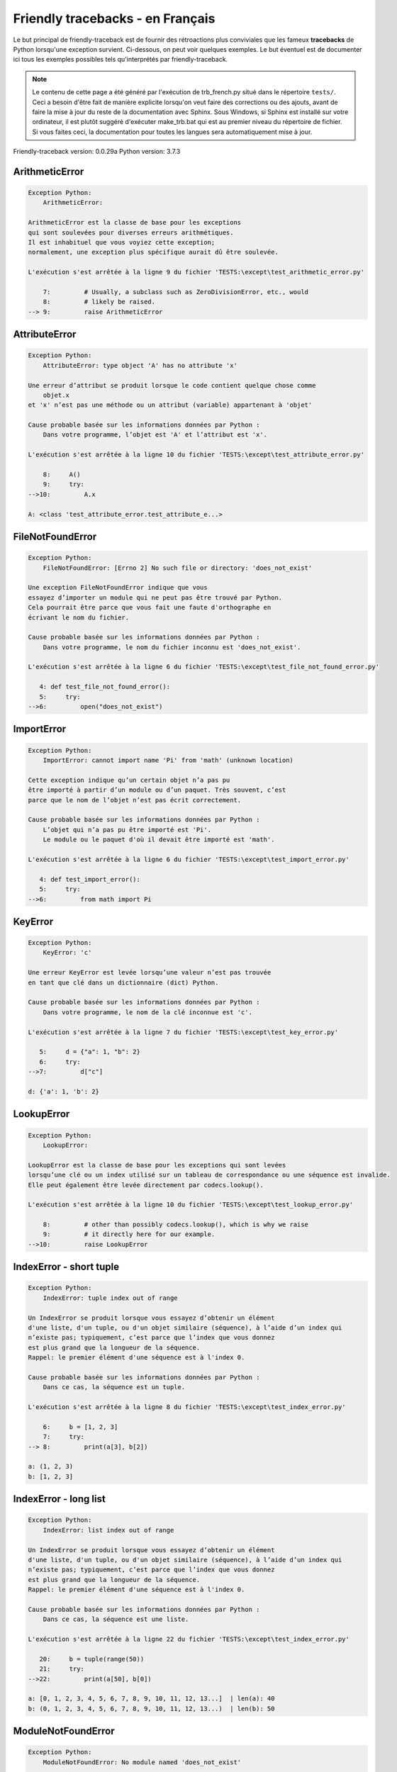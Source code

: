 
Friendly tracebacks - en Français
======================================

Le but principal de friendly-traceback est de fournir des rétroactions plus
conviviales que les fameux **tracebacks** de Python lorsqu'une exception survient.
Ci-dessous, on peut voir quelques exemples. Le but éventuel est de documenter
ici tous les exemples possibles tels qu'interprétés par friendly-traceback.

.. note::

     Le contenu de cette page a été généré par l'exécution de
     trb_french.py situé dans le répertoire ``tests/``.
     Ceci a besoin d'être fait de manière explicite lorsqu'on veut
     faire des corrections ou des ajouts, avant de faire la mise
     à jour du reste de la documentation avec Sphinx.
     Sous Windows, si Sphinx est installé sur votre ordinateur, il est
     plutôt suggéré d'exécuter make_trb.bat qui est au premier niveau
     du répertoire de fichier. Si vous faites ceci, la documentation pour
     toutes les langues sera automatiquement mise à jour.

Friendly-traceback version: 0.0.29a
Python version: 3.7.3



ArithmeticError
---------------

.. code-block:: none


    Exception Python:
        ArithmeticError: 
        
    ArithmeticError est la classe de base pour les exceptions
    qui sont soulevées pour diverses erreurs arithmétiques.
    Il est inhabituel que vous voyiez cette exception;
    normalement, une exception plus spécifique aurait dû être soulevée.
    
    L'exécution s'est arrêtée à la ligne 9 du fichier 'TESTS:\except\test_arithmetic_error.py'
    
        7:         # Usually, a subclass such as ZeroDivisionError, etc., would
        8:         # likely be raised.
    --> 9:         raise ArithmeticError


AttributeError
--------------

.. code-block:: none


    Exception Python:
        AttributeError: type object 'A' has no attribute 'x'
        
    Une erreur d’attribut se produit lorsque le code contient quelque chose comme
        objet.x
    et 'x' n’est pas une méthode ou un attribut (variable) appartenant à 'objet'
    
    Cause probable basée sur les informations données par Python :
        Dans votre programme, l’objet est 'A' et l’attribut est 'x'.
        
    L'exécution s'est arrêtée à la ligne 10 du fichier 'TESTS:\except\test_attribute_error.py'
    
        8:     A()
        9:     try:
    -->10:         A.x

    A: <class 'test_attribute_error.test_attribute_e...>


FileNotFoundError
-----------------

.. code-block:: none


    Exception Python:
        FileNotFoundError: [Errno 2] No such file or directory: 'does_not_exist'
        
    Une exception FileNotFoundError indique que vous
    essayez d’importer un module qui ne peut pas être trouvé par Python.
    Cela pourrait être parce que vous fait une faute d'orthographe en
    écrivant le nom du fichier.
    
    Cause probable basée sur les informations données par Python :
        Dans votre programme, le nom du fichier inconnu est 'does_not_exist'.
        
    L'exécution s'est arrêtée à la ligne 6 du fichier 'TESTS:\except\test_file_not_found_error.py'
    
       4: def test_file_not_found_error():
       5:     try:
    -->6:         open("does_not_exist")


ImportError
-----------

.. code-block:: none


    Exception Python:
        ImportError: cannot import name 'Pi' from 'math' (unknown location)
        
    Cette exception indique qu’un certain objet n’a pas pu
    être importé à partir d’un module ou d’un paquet. Très souvent, c’est
    parce que le nom de l’objet n’est pas écrit correctement.
    
    Cause probable basée sur les informations données par Python :
        L’objet qui n’a pas pu être importé est 'Pi'.
        Le module ou le paquet d'où il devait être importé est 'math'.
        
    L'exécution s'est arrêtée à la ligne 6 du fichier 'TESTS:\except\test_import_error.py'
    
       4: def test_import_error():
       5:     try:
    -->6:         from math import Pi


KeyError
--------

.. code-block:: none


    Exception Python:
        KeyError: 'c'
        
    Une erreur KeyError est levée lorsqu’une valeur n’est pas trouvée
    en tant que clé dans un dictionnaire (dict) Python.
    
    Cause probable basée sur les informations données par Python :
        Dans votre programme, le nom de la clé inconnue est 'c'.
        
    L'exécution s'est arrêtée à la ligne 7 du fichier 'TESTS:\except\test_key_error.py'
    
       5:     d = {"a": 1, "b": 2}
       6:     try:
    -->7:         d["c"]

    d: {'a': 1, 'b': 2}


LookupError
-----------

.. code-block:: none


    Exception Python:
        LookupError: 
        
    LookupError est la classe de base pour les exceptions qui sont levées
    lorsqu’une clé ou un index utilisé sur un tableau de correspondance ou une séquence est invalide.
    Elle peut également être levée directement par codecs.lookup().
    
    L'exécution s'est arrêtée à la ligne 10 du fichier 'TESTS:\except\test_lookup_error.py'
    
        8:         # other than possibly codecs.lookup(), which is why we raise
        9:         # it directly here for our example.
    -->10:         raise LookupError


IndexError - short tuple
------------------------

.. code-block:: none


    Exception Python:
        IndexError: tuple index out of range
        
    Un IndexError se produit lorsque vous essayez d’obtenir un élément
    d'une liste, d'un tuple, ou d'un objet similaire (séquence), à l’aide d’un index qui
    n’existe pas; typiquement, c’est parce que l’index que vous donnez
    est plus grand que la longueur de la séquence.
    Rappel: le premier élément d'une séquence est à l'index 0.
    
    Cause probable basée sur les informations données par Python :
        Dans ce cas, la séquence est un tuple.
        
    L'exécution s'est arrêtée à la ligne 8 du fichier 'TESTS:\except\test_index_error.py'
    
        6:     b = [1, 2, 3]
        7:     try:
    --> 8:         print(a[3], b[2])

    a: (1, 2, 3)
    b: [1, 2, 3]


IndexError - long list
----------------------

.. code-block:: none


    Exception Python:
        IndexError: list index out of range
        
    Un IndexError se produit lorsque vous essayez d’obtenir un élément
    d'une liste, d'un tuple, ou d'un objet similaire (séquence), à l’aide d’un index qui
    n’existe pas; typiquement, c’est parce que l’index que vous donnez
    est plus grand que la longueur de la séquence.
    Rappel: le premier élément d'une séquence est à l'index 0.
    
    Cause probable basée sur les informations données par Python :
        Dans ce cas, la séquence est une liste.
        
    L'exécution s'est arrêtée à la ligne 22 du fichier 'TESTS:\except\test_index_error.py'
    
       20:     b = tuple(range(50))
       21:     try:
    -->22:         print(a[50], b[0])

    a: [0, 1, 2, 3, 4, 5, 6, 7, 8, 9, 10, 11, 12, 13...]  | len(a): 40
    b: (0, 1, 2, 3, 4, 5, 6, 7, 8, 9, 10, 11, 12, 13...)  | len(b): 50


ModuleNotFoundError
-------------------

.. code-block:: none


    Exception Python:
        ModuleNotFoundError: No module named 'does_not_exist'
        
    Une exception ModuleNotFoundError indique que vous
    essayez d’importer un module qui ne peut pas être trouvé par Python.
    Cela pourrait être parce que vous fait une faute d'orthographe en
    écrivant le nom du module, ou parce qu’il n’est pas installé sur votre ordinateur.
    
    Cause probable basée sur les informations données par Python :
        Dans votre programme, le nom du module inconnu est 'does_not_exist'.
        
    L'exécution s'est arrêtée à la ligne 6 du fichier 'TESTS:\except\test_module_not_found_error.py'
    
       4: def test_module_not_found_error():
       5:     try:
    -->6:         import does_not_exist


NameError
---------

.. code-block:: none


    Exception Python:
        NameError: name 'c' is not defined
        
    Une exception NameError indique que le nom d'une variable
    ou d'une fonction n'est pas connue par Python.
    Habituellement, ceci indique une simple faute d'orthographe.
    Cependant, cela peut également indiquer que le nom a été
    utilisé avant qu'on ne lui ait associé une valeur.
    
    Cause probable basée sur les informations données par Python :
        Dans votre programme, le nom inconnu est 'c'.
        
    L'exécution s'est arrêtée à la ligne 6 du fichier 'TESTS:\except\test_name_error.py'
    
       4: def test_name_error():
       5:     try:
    -->6:         b = c


OverflowError
-------------

.. code-block:: none


    Exception Python:
        OverflowError: (34, 'Result too large')
        
    Une exception de type OverflowError est levée lorsque le résultat d’une opération arithmétique
    est trop grand pour être manipulé par le processeur de l’ordinateur.
    
    L'exécution s'est arrêtée à la ligne 6 du fichier 'TESTS:\except\test_overflow_error.py'
    
       4: def test_overflow_error():
       5:     try:
    -->6:         2.0 ** 1600


TypeError - 1: concatenate two different types
----------------------------------------------

.. code-block:: none


    Exception Python:
        TypeError: can only concatenate str (not "int") to str
        
    Une exception TypeError est généralement causée une tentative
    de combiner deux types d’objets incompatibles,
    en invoquant une fonction avec le mauvais type d’objet,
    ou en tentant d'effectuer une opération non permise sur un type d'objet donné.
    
    Cause probable basée sur les informations données par Python :
        Vous avez essayé de concaténer (additionner) deux types d’objets différents:
        une chaîne de caractères ('str') et un entier ('int')
        
    L'exécution s'est arrêtée à la ligne 8 du fichier 'TESTS:\except\test_type_error.py'
    
        6:         a = "a"
        7:         one = 1
    --> 8:         result = a + one

    a: 'a'
    one: 1


TypeError - 1a: concatenate two different types
-----------------------------------------------

.. code-block:: none


    Exception Python:
        TypeError: can only concatenate str (not "list") to str
        
    Une exception TypeError est généralement causée une tentative
    de combiner deux types d’objets incompatibles,
    en invoquant une fonction avec le mauvais type d’objet,
    ou en tentant d'effectuer une opération non permise sur un type d'objet donné.
    
    Cause probable basée sur les informations données par Python :
        Vous avez essayé de concaténer (additionner) deux types d’objets différents:
        une chaîne de caractères ('str') et une liste ('list')
        
    L'exécution s'est arrêtée à la ligne 24 du fichier 'TESTS:\except\test_type_error.py'
    
       22:         a = "a"
       23:         a_list = [1, 2, 3]
    -->24:         result = a + a_list

    a: 'a'
    a_list: [1, 2, 3]


TypeError - 1b: concatenate two different types
-----------------------------------------------

.. code-block:: none


    Exception Python:
        TypeError: can only concatenate tuple (not "list") to tuple
        
    Une exception TypeError est généralement causée une tentative
    de combiner deux types d’objets incompatibles,
    en invoquant une fonction avec le mauvais type d’objet,
    ou en tentant d'effectuer une opération non permise sur un type d'objet donné.
    
    Cause probable basée sur les informations données par Python :
        Vous avez essayé de concaténer (additionner) deux types d’objets différents:
        un tuple et une liste ('list')
        
    L'exécution s'est arrêtée à la ligne 40 du fichier 'TESTS:\except\test_type_error.py'
    
       38:         a_tuple = (1, 2, 3)
       39:         a_list = [1, 2, 3]
    -->40:         result = a_tuple + a_list

    a_tuple: (1, 2, 3)
    a_list: [1, 2, 3]


TypeError - 2: unsupported operand type(s) for +
------------------------------------------------

.. code-block:: none


    Exception Python:
        TypeError: unsupported operand type(s) for +: 'int' and 'NoneType'
        
    Une exception TypeError est généralement causée une tentative
    de combiner deux types d’objets incompatibles,
    en invoquant une fonction avec le mauvais type d’objet,
    ou en tentant d'effectuer une opération non permise sur un type d'objet donné.
    
    Cause probable basée sur les informations données par Python :
        Vous avez essayé d’additionner deux types d’objets incompatibles:
        un entier ('int') et une variable de valeur 'None' ('NoteType')
        
    L'exécution s'est arrêtée à la ligne 54 du fichier 'TESTS:\except\test_type_error.py'
    
       52:         one = 1
       53:         none = None
    -->54:         result = one + none

    one: 1
    none: None


TypeError - 2a: unsupported operand type(s) for +=
--------------------------------------------------

.. code-block:: none


    Exception Python:
        TypeError: unsupported operand type(s) for +=: 'int' and 'str'
        
    Une exception TypeError est généralement causée une tentative
    de combiner deux types d’objets incompatibles,
    en invoquant une fonction avec le mauvais type d’objet,
    ou en tentant d'effectuer une opération non permise sur un type d'objet donné.
    
    Cause probable basée sur les informations données par Python :
        Vous avez essayé d’additionner deux types d’objets incompatibles:
        un entier ('int') et une chaîne de caractères ('str')
        
    L'exécution s'est arrêtée à la ligne 68 du fichier 'TESTS:\except\test_type_error.py'
    
       66:         one = 1
       67:         two = "two"
    -->68:         one += two

    one: 1
    two: 'two'


TypeError - 3: unsupported operand type(s) for -
------------------------------------------------

.. code-block:: none


    Exception Python:
        TypeError: unsupported operand type(s) for -: 'tuple' and 'list'
        
    Une exception TypeError est généralement causée une tentative
    de combiner deux types d’objets incompatibles,
    en invoquant une fonction avec le mauvais type d’objet,
    ou en tentant d'effectuer une opération non permise sur un type d'objet donné.
    
    Cause probable basée sur les informations données par Python :
        Vous avez tenté de soustraire deux types d’objets incompatibles:
        un tuple et une liste ('list')
        
    L'exécution s'est arrêtée à la ligne 82 du fichier 'TESTS:\except\test_type_error.py'
    
       80:         a = (1, 2)
       81:         b = [3, 4]
    -->82:         result = a - b

    a: (1, 2)
    b: [3, 4]


TypeError - 3a: unsupported operand type(s) for -=
--------------------------------------------------

.. code-block:: none


    Exception Python:
        TypeError: unsupported operand type(s) for -=: 'list' and 'tuple'
        
    Une exception TypeError est généralement causée une tentative
    de combiner deux types d’objets incompatibles,
    en invoquant une fonction avec le mauvais type d’objet,
    ou en tentant d'effectuer une opération non permise sur un type d'objet donné.
    
    Cause probable basée sur les informations données par Python :
        Vous avez tenté de soustraire deux types d’objets incompatibles:
        une liste ('list') et un tuple
        
    L'exécution s'est arrêtée à la ligne 96 du fichier 'TESTS:\except\test_type_error.py'
    
       94:         a = (1, 2)
       95:         b = [3, 4]
    -->96:         b -= a

    b: [3, 4]
    a: (1, 2)


TypeError - 4: unsupported operand type(s) for *
------------------------------------------------

.. code-block:: none


    Exception Python:
        TypeError: unsupported operand type(s) for *: 'complex' and 'set'
        
    Une exception TypeError est généralement causée une tentative
    de combiner deux types d’objets incompatibles,
    en invoquant une fonction avec le mauvais type d’objet,
    ou en tentant d'effectuer une opération non permise sur un type d'objet donné.
    
    Cause probable basée sur les informations données par Python :
        Vous avez essayé de multiplier deux types d’objets différents:
        un nombre complexe ('complex') et un ensemble ('set')
        
    L'exécution s'est arrêtée à la ligne 110 du fichier 'TESTS:\except\test_type_error.py'
    
       108:         a = 1j
       109:         b = {2, 3}
    -->110:         result = a * b

    a: 1j
    b: {2, 3}


TypeError - 4a: unsupported operand type(s) for ``*=``
------------------------------------------------------

.. code-block:: none


    Exception Python:
        TypeError: unsupported operand type(s) for *=: 'set' and 'complex'
        
    Une exception TypeError est généralement causée une tentative
    de combiner deux types d’objets incompatibles,
    en invoquant une fonction avec le mauvais type d’objet,
    ou en tentant d'effectuer une opération non permise sur un type d'objet donné.
    
    Cause probable basée sur les informations données par Python :
        Vous avez essayé de multiplier deux types d’objets différents:
        un ensemble ('set') et un nombre complexe ('complex')
        
    L'exécution s'est arrêtée à la ligne 124 du fichier 'TESTS:\except\test_type_error.py'
    
       122:         a = 1j
       123:         b = {2, 3}
    -->124:         b *= a

    b: {2, 3}
    a: 1j


TypeError - 5: unsupported operand type(s) for /
------------------------------------------------

.. code-block:: none


    Exception Python:
        TypeError: unsupported operand type(s) for /: 'dict' and 'float'
        
    Une exception TypeError est généralement causée une tentative
    de combiner deux types d’objets incompatibles,
    en invoquant une fonction avec le mauvais type d’objet,
    ou en tentant d'effectuer une opération non permise sur un type d'objet donné.
    
    Cause probable basée sur les informations données par Python :
        Vous avez essayé de diviser deux types d’objets différents:
        un dictionnaire ('dict') et un nombre ('float')
        
    L'exécution s'est arrêtée à la ligne 138 du fichier 'TESTS:\except\test_type_error.py'
    
       136:         a = {1: 1, 2: 2}
       137:         b = 3.1416
    -->138:         result = a / b

    a: {1: 1, 2: 2}
    b: 3.1416


TypeError - 5a: unsupported operand type(s) for /=
--------------------------------------------------

.. code-block:: none


    Exception Python:
        TypeError: unsupported operand type(s) for /=: 'float' and 'dict'
        
    Une exception TypeError est généralement causée une tentative
    de combiner deux types d’objets incompatibles,
    en invoquant une fonction avec le mauvais type d’objet,
    ou en tentant d'effectuer une opération non permise sur un type d'objet donné.
    
    Cause probable basée sur les informations données par Python :
        Vous avez essayé de diviser deux types d’objets différents:
        un nombre ('float') et un dictionnaire ('dict')
        
    L'exécution s'est arrêtée à la ligne 152 du fichier 'TESTS:\except\test_type_error.py'
    
       150:         a = {1: 1, 2: 2}
       151:         b = 3.1416
    -->152:         b /= a

    b: 3.1416
    a: {1: 1, 2: 2}


TypeError - 5b: unsupported operand type(s) for //
--------------------------------------------------

.. code-block:: none


    Exception Python:
        TypeError: unsupported operand type(s) for //: 'dict' and 'int'
        
    Une exception TypeError est généralement causée une tentative
    de combiner deux types d’objets incompatibles,
    en invoquant une fonction avec le mauvais type d’objet,
    ou en tentant d'effectuer une opération non permise sur un type d'objet donné.
    
    Cause probable basée sur les informations données par Python :
        Vous avez essayé de diviser deux types d’objets différents:
        un dictionnaire ('dict') et un entier ('int')
        
    L'exécution s'est arrêtée à la ligne 166 du fichier 'TESTS:\except\test_type_error.py'
    
       164:         a = {1: 1, 2: 2}
       165:         b = 1
    -->166:         result = a // b

    a: {1: 1, 2: 2}
    b: 1


TypeError - 5c: unsupported operand type(s) for //=
---------------------------------------------------

.. code-block:: none


    Exception Python:
        TypeError: unsupported operand type(s) for //=: 'float' and 'dict'
        
    Une exception TypeError est généralement causée une tentative
    de combiner deux types d’objets incompatibles,
    en invoquant une fonction avec le mauvais type d’objet,
    ou en tentant d'effectuer une opération non permise sur un type d'objet donné.
    
    Cause probable basée sur les informations données par Python :
        Vous avez essayé de diviser deux types d’objets différents:
        un nombre ('float') et un dictionnaire ('dict')
        
    L'exécution s'est arrêtée à la ligne 180 du fichier 'TESTS:\except\test_type_error.py'
    
       178:         a = {1: 1, 2: 2}
       179:         b = 3.1416
    -->180:         b //= a

    b: 3.1416
    a: {1: 1, 2: 2}


TypeError - 6: unsupported operand type(s) for &
------------------------------------------------

.. code-block:: none


    Exception Python:
        TypeError: unsupported operand type(s) for &: 'str' and 'int'
        
    Une exception TypeError est généralement causée une tentative
    de combiner deux types d’objets incompatibles,
    en invoquant une fonction avec le mauvais type d’objet,
    ou en tentant d'effectuer une opération non permise sur un type d'objet donné.
    
    Cause probable basée sur les informations données par Python :
        Vous avez essayé d’effectuer l’opération binaire bit à bit &
        sur deux types d’objets incompatibles:
        une chaîne de caractères ('str') et un entier ('int')
        
    L'exécution s'est arrêtée à la ligne 194 du fichier 'TESTS:\except\test_type_error.py'
    
       192:         a = "a"
       193:         b = 2
    -->194:         result = a & b

    a: 'a'
    b: 2


TypeError - 6a: unsupported operand type(s) for &=
--------------------------------------------------

.. code-block:: none


    Exception Python:
        TypeError: unsupported operand type(s) for &=: 'int' and 'str'
        
    Une exception TypeError est généralement causée une tentative
    de combiner deux types d’objets incompatibles,
    en invoquant une fonction avec le mauvais type d’objet,
    ou en tentant d'effectuer une opération non permise sur un type d'objet donné.
    
    Cause probable basée sur les informations données par Python :
        Vous avez essayé d’effectuer l’opération binaire bit à bit &=
        sur deux types d’objets incompatibles:
        un entier ('int') et une chaîne de caractères ('str')
        
    L'exécution s'est arrêtée à la ligne 208 du fichier 'TESTS:\except\test_type_error.py'
    
       206:         a = "a"
       207:         b = 2
    -->208:         b &= a

    b: 2
    a: 'a'


TypeError - 7: unsupported operand type(s) for **
-------------------------------------------------

.. code-block:: none


    Exception Python:
        TypeError: unsupported operand type(s) for ** or pow(): 'dict' and 'float'
        
    Une exception TypeError est généralement causée une tentative
    de combiner deux types d’objets incompatibles,
    en invoquant une fonction avec le mauvais type d’objet,
    ou en tentant d'effectuer une opération non permise sur un type d'objet donné.
    
    Cause probable basée sur les informations données par Python :
        Vous avez essayé d'élever à une puissance
        en utilisant deux types d’objets incompatibles:
        un dictionnaire ('dict') et un nombre ('float')
        
    L'exécution s'est arrêtée à la ligne 222 du fichier 'TESTS:\except\test_type_error.py'
    
       220:         a = {1: 1, 2: 2}
       221:         b = 3.1416
    -->222:         result = a ** b

    a: {1: 1, 2: 2}
    b: 3.1416


TypeError - 7a: unsupported operand type(s) for ``**=``
-------------------------------------------------------

.. code-block:: none


    Exception Python:
        TypeError: unsupported operand type(s) for ** or pow(): 'dict' and 'float'
        
    Une exception TypeError est généralement causée une tentative
    de combiner deux types d’objets incompatibles,
    en invoquant une fonction avec le mauvais type d’objet,
    ou en tentant d'effectuer une opération non permise sur un type d'objet donné.
    
    Cause probable basée sur les informations données par Python :
        Vous avez essayé d'élever à une puissance
        en utilisant deux types d’objets incompatibles:
        un dictionnaire ('dict') et un nombre ('float')
        
    L'exécution s'est arrêtée à la ligne 236 du fichier 'TESTS:\except\test_type_error.py'
    
       234:         a = {1: 1, 2: 2}
       235:         b = 3.1416
    -->236:         a **= b

    a: {1: 1, 2: 2}
    b: 3.1416


TypeError - 8: unsupported operand type(s) for >>
-------------------------------------------------

.. code-block:: none


    Exception Python:
        TypeError: unsupported operand type(s) for >>: 'str' and 'int'
        
    Une exception TypeError est généralement causée une tentative
    de combiner deux types d’objets incompatibles,
    en invoquant une fonction avec le mauvais type d’objet,
    ou en tentant d'effectuer une opération non permise sur un type d'objet donné.
    
    Cause probable basée sur les informations données par Python :
        Vous avez essayé d’effectuer l’opération de décalage >>
        sur deux types d’objets incompatibles:
        une chaîne de caractères ('str') et un entier ('int')
        
    L'exécution s'est arrêtée à la ligne 250 du fichier 'TESTS:\except\test_type_error.py'
    
       248:         a = "a"
       249:         b = 42
    -->250:         result = a >> b

    a: 'a'
    b: 42


TypeError - 8a: unsupported operand type(s) for >>=
---------------------------------------------------

.. code-block:: none


    Exception Python:
        TypeError: unsupported operand type(s) for >>=: 'str' and 'int'
        
    Une exception TypeError est généralement causée une tentative
    de combiner deux types d’objets incompatibles,
    en invoquant une fonction avec le mauvais type d’objet,
    ou en tentant d'effectuer une opération non permise sur un type d'objet donné.
    
    Cause probable basée sur les informations données par Python :
        Vous avez essayé d’effectuer l’opération de décalage >>=
        sur deux types d’objets incompatibles:
        une chaîne de caractères ('str') et un entier ('int')
        
    L'exécution s'est arrêtée à la ligne 264 du fichier 'TESTS:\except\test_type_error.py'
    
       262:         a = "a"
       263:         b = 42
    -->264:         a >>= b

    a: 'a'
    b: 42


TypeError - 9: unsupported operand type(s) for @
------------------------------------------------

.. code-block:: none


    Exception Python:
        TypeError: unsupported operand type(s) for @: 'str' and 'int'
        
    Une exception TypeError est généralement causée une tentative
    de combiner deux types d’objets incompatibles,
    en invoquant une fonction avec le mauvais type d’objet,
    ou en tentant d'effectuer une opération non permise sur un type d'objet donné.
    
    Cause probable basée sur les informations données par Python :
        Vous avez essayé d’utiliser l’opérateur @
        à l’aide de deux types d’objets incompatibles:
        une chaîne de caractères ('str') et un entier ('int').
        Cet opérateur est normalement utilisé uniquement
        pour la multiplication des matrices.
        
    L'exécution s'est arrêtée à la ligne 278 du fichier 'TESTS:\except\test_type_error.py'
    
       276:         a = "a"
       277:         b = 2
    -->278:         result = a @ b

    a: 'a'
    b: 2


TypeError - 9a: unsupported operand type(s) for @=
--------------------------------------------------

.. code-block:: none


    Exception Python:
        TypeError: unsupported operand type(s) for @=: 'str' and 'int'
        
    Une exception TypeError est généralement causée une tentative
    de combiner deux types d’objets incompatibles,
    en invoquant une fonction avec le mauvais type d’objet,
    ou en tentant d'effectuer une opération non permise sur un type d'objet donné.
    
    Cause probable basée sur les informations données par Python :
        Vous avez essayé d’utiliser l’opérateur @=
        à l’aide de deux types d’objets incompatibles:
        une chaîne de caractères ('str') et un entier ('int').
        Cet opérateur est normalement utilisé uniquement
        pour la multiplication des matrices.
        
    L'exécution s'est arrêtée à la ligne 292 du fichier 'TESTS:\except\test_type_error.py'
    
       290:         a = "a"
       291:         b = 2
    -->292:         a @= b

    a: 'a'
    b: 2


TypeError - 10: comparison between incompatible types
-----------------------------------------------------

.. code-block:: none


    Exception Python:
        TypeError: '<' not supported between instances of 'int' and 'str'
        
    Une exception TypeError est généralement causée une tentative
    de combiner deux types d’objets incompatibles,
    en invoquant une fonction avec le mauvais type d’objet,
    ou en tentant d'effectuer une opération non permise sur un type d'objet donné.
    
    Cause probable basée sur les informations données par Python :
        En utilisant <, vous avez tenté de comparer
        deux types d’objets incompatibles:
        un entier ('int') et une chaîne de caractères ('str')
        
    L'exécution s'est arrêtée à la ligne 306 du fichier 'TESTS:\except\test_type_error.py'
    
       304:         a = "a"
       305:         b = 42
    -->306:         b < a

    b: 42
    a: 'a'


TypeError - 11: bad operand type for unary +
--------------------------------------------

.. code-block:: none


    Exception Python:
        TypeError: bad operand type for unary +: 'str'
        
    Une exception TypeError est généralement causée une tentative
    de combiner deux types d’objets incompatibles,
    en invoquant une fonction avec le mauvais type d’objet,
    ou en tentant d'effectuer une opération non permise sur un type d'objet donné.
    
    Cause probable basée sur les informations données par Python :
        Vous avez essayé d’utiliser l’opérateur unaire '+'
        avec le type d’objet suivant: une chaîne de caractères ('str').
        Cette opération n’est pas définie pour ce type d’objet.
        
    L'exécution s'est arrêtée à la ligne 318 du fichier 'TESTS:\except\test_type_error.py'
    
       316: def test_type_error11():
       317:     try:
    -->318:         a = +"abc"


TypeError - 11a: bad operand type for unary -
---------------------------------------------

.. code-block:: none


    Exception Python:
        TypeError: bad operand type for unary -: 'list'
        
    Une exception TypeError est généralement causée une tentative
    de combiner deux types d’objets incompatibles,
    en invoquant une fonction avec le mauvais type d’objet,
    ou en tentant d'effectuer une opération non permise sur un type d'objet donné.
    
    Cause probable basée sur les informations données par Python :
        Vous avez essayé d’utiliser l’opérateur unaire '-'
        avec le type d’objet suivant: une liste ('list').
        Cette opération n’est pas définie pour ce type d’objet.
        
    L'exécution s'est arrêtée à la ligne 331 du fichier 'TESTS:\except\test_type_error.py'
    
       329: def test_type_error11a():
       330:     try:
    -->331:         a = -[1, 2, 3]


TypeError - 11b: bad operand type for unary ~
---------------------------------------------

.. code-block:: none


    Exception Python:
        TypeError: bad operand type for unary ~: 'tuple'
        
    Une exception TypeError est généralement causée une tentative
    de combiner deux types d’objets incompatibles,
    en invoquant une fonction avec le mauvais type d’objet,
    ou en tentant d'effectuer une opération non permise sur un type d'objet donné.
    
    Cause probable basée sur les informations données par Python :
        Vous avez essayé d’utiliser l’opérateur unaire '~'
        avec le type d’objet suivant: un tuple.
        Cette opération n’est pas définie pour ce type d’objet.
        
    L'exécution s'est arrêtée à la ligne 344 du fichier 'TESTS:\except\test_type_error.py'
    
       342: def test_type_error11b():
       343:     try:
    -->344:         a = ~(1, 2, 3)


TypeError - 12: object does not support item assignment
-------------------------------------------------------

.. code-block:: none


    Exception Python:
        TypeError: 'tuple' object does not support item assignment
        
    Une exception TypeError est généralement causée une tentative
    de combiner deux types d’objets incompatibles,
    en invoquant une fonction avec le mauvais type d’objet,
    ou en tentant d'effectuer une opération non permise sur un type d'objet donné.
    
    Cause probable basée sur les informations données par Python :
        Dans Python, certains objets sont connus comme immuables:
        une fois définis, leur valeur ne peut pas être modifiée.
        Vous avez essayé de modifier une partie d’un tel objet immuable: un tuple,
        probablement en utilisant une opération d’indexation.
        
    L'exécution s'est arrêtée à la ligne 358 du fichier 'TESTS:\except\test_type_error.py'
    
       356:     a = (1, 2, 3)
       357:     try:
    -->358:         a[0] = 0

    a: (1, 2, 3)


TypeError - 13: wrong number of positional arguments
----------------------------------------------------

.. code-block:: none


    Exception Python:
        TypeError: fn() takes 0 positional arguments but 1 was given
        
    Une exception TypeError est généralement causée une tentative
    de combiner deux types d’objets incompatibles,
    en invoquant une fonction avec le mauvais type d’objet,
    ou en tentant d'effectuer une opération non permise sur un type d'objet donné.
    
    Cause probable basée sur les informations données par Python :
        Vous avez apparemment invoqué la fonction 'fn()' avec
        1 arguments positionnels alors qu'elle en requiert 0.
        
    L'exécution s'est arrêtée à la ligne 373 du fichier 'TESTS:\except\test_type_error.py'
    
       371: 
       372:     try:
    -->373:         fn(1)

    fn: <function test_type_error13.<locals>.fn>


TypeError - 14: missing positional arguments
--------------------------------------------

.. code-block:: none


    Exception Python:
        TypeError: fn() missing 2 required positional arguments: 'b' and 'c'
        
    Une exception TypeError est généralement causée une tentative
    de combiner deux types d’objets incompatibles,
    en invoquant une fonction avec le mauvais type d’objet,
    ou en tentant d'effectuer une opération non permise sur un type d'objet donné.
    
    Cause probable basée sur les informations données par Python :
        Vous avez apparemment invoqué la fonction 'fn()' avec
        moins d'arguments positionnels qu'il n'en faut (2 manquent).
        
    L'exécution s'est arrêtée à la ligne 388 du fichier 'TESTS:\except\test_type_error.py'
    
       386: 
       387:     try:
    -->388:         fn(1)

    fn: <function test_type_error14.<locals>.fn>


TypeError - 15: tuple object is not callable
--------------------------------------------

.. code-block:: none


    Exception Python:
        TypeError: 'tuple' object is not callable
        
    Une exception TypeError est généralement causée une tentative
    de combiner deux types d’objets incompatibles,
    en invoquant une fonction avec le mauvais type d’objet,
    ou en tentant d'effectuer une opération non permise sur un type d'objet donné.
    
    Cause probable basée sur les informations données par Python :
        Je soupçonne que vous aviez un objet du type <un tuple>,
        suivi de ce qui ressemblait à un tuple, '(...) ',
        que Python a pris comme indiquant une invocation de fonction.
        Il est possible que vous ayez oublié d'écrire une virgule avant le tuple.
        
    L'exécution s'est arrêtée à la ligne 400 du fichier 'TESTS:\except\test_type_error.py'
    
       398: def test_type_error15():
       399:     try:
    -->400:         _ = (1, 2)(3, 4)


TypeError - 15a: list object is not callable
--------------------------------------------

.. code-block:: none


    Exception Python:
        TypeError: 'list' object is not callable
        
    Une exception TypeError est généralement causée une tentative
    de combiner deux types d’objets incompatibles,
    en invoquant une fonction avec le mauvais type d’objet,
    ou en tentant d'effectuer une opération non permise sur un type d'objet donné.
    
    Cause probable basée sur les informations données par Python :
        Je soupçonne que vous aviez un objet du type <une liste ('list')>,
        suivi de ce qui ressemblait à un tuple, '(...) ',
        que Python a pris comme indiquant une invocation de fonction.
        Il est possible que vous ayez oublié d'écrire une virgule avant le tuple.
        
    L'exécution s'est arrêtée à la ligne 412 du fichier 'TESTS:\except\test_type_error.py'
    
       410: def test_type_error15a():
       411:     try:
    -->412:         _ = [1, 2](3, 4)


UnboundLocalError
-----------------

.. code-block:: none


    Exception Python:
        UnboundLocalError: local variable 'a' referenced before assignment
        
    En Python, les variables utilisées à l’intérieur d’une fonction sont appelées
    variables «locales».
    Avant d’utiliser une variable locale, une valeur doit lui être attribuée.
    Une variable utilisée avant l’attribution d’une valeur est supposée
    être définie en dehors de cette fonction;
    elle est connu comme une variable «globale» ('global' ou parfois 'nonlocal').
    Vous ne pouvez pas assigner une valeur à une telle variable globale
    à l’intérieur d’une fonction sans d’abord confirmer à python
    qu’il s’agit d’une variable globale, sinon vous verrez une exception UnboundLocalError.
    
    Cause probable basée sur les informations données par Python :
        La variable qui semble causer le problème est' a '.
        Il est possible que vous avez oublié d'écrire l’instruction
            global a
        comme première ligne à l’intérieur de votre fonction.
        
    L'exécution s'est arrêtée à la ligne 21 du fichier 'TESTS:\except\test_unbound_local_error.py'
    
       19: 
       20:     try:
    -->21:         outer()

    global outer: <function outer>

    Exception levée à la ligne 12 du fichier 'TESTS:\except\test_unbound_local_error.py'.
    
       10:     def inner():
       11:         c = 3
    -->12:         a = a + b + c

    global b: 2
    c: 3


Unknown exception
-----------------

.. code-block:: none


    Exception Python:
        MyException: Some informative message about an unknown exception.
        
    Aucune information n’est connue à propos de cette exception.
    Veuillez signaler cet exemple à
    https://github.com/aroberge/friendly-traceback/issues
    
    L'exécution s'est arrêtée à la ligne 10 du fichier 'TESTS:\except\test_unknown_error.py'
    
        8: def test_unknown_error():
        9:     try:
    -->10:         raise MyException("Some informative message about an unknown exception.")

    global MyException: <class 'test_unknown_error.MyException'>


ZeroDivisionError - 1
---------------------

.. code-block:: none


    Exception Python:
        ZeroDivisionError: division by zero
        
    Une exception de type ZeroDivisionError se produit lorsque
    vous tentez de diviser une valeur par zéro:
        résultat = ma_variable / 0
    Ceci peut également se produire si vous calculez le reste d’une division 
    à l’aide de l’opérateur modulo '%'
        résultat = ma_variable % 0
    
    L'exécution s'est arrêtée à la ligne 6 du fichier 'TESTS:\except\test_zero_division_error.py'
    
       4: def test_zero_division_error():
       5:     try:
    -->6:         1 / 0


ZeroDivisionError - 2
---------------------

.. code-block:: none


    Exception Python:
        ZeroDivisionError: integer division or modulo by zero
        
    Une exception de type ZeroDivisionError se produit lorsque
    vous tentez de diviser une valeur par zéro:
        résultat = ma_variable / 0
    Ceci peut également se produire si vous calculez le reste d’une division 
    à l’aide de l’opérateur modulo '%'
        résultat = ma_variable % 0
    
    L'exécution s'est arrêtée à la ligne 19 du fichier 'TESTS:\except\test_zero_division_error.py'
    
       17:     zero = 0
       18:     try:
    -->19:         1 % zero

    zero: 0

